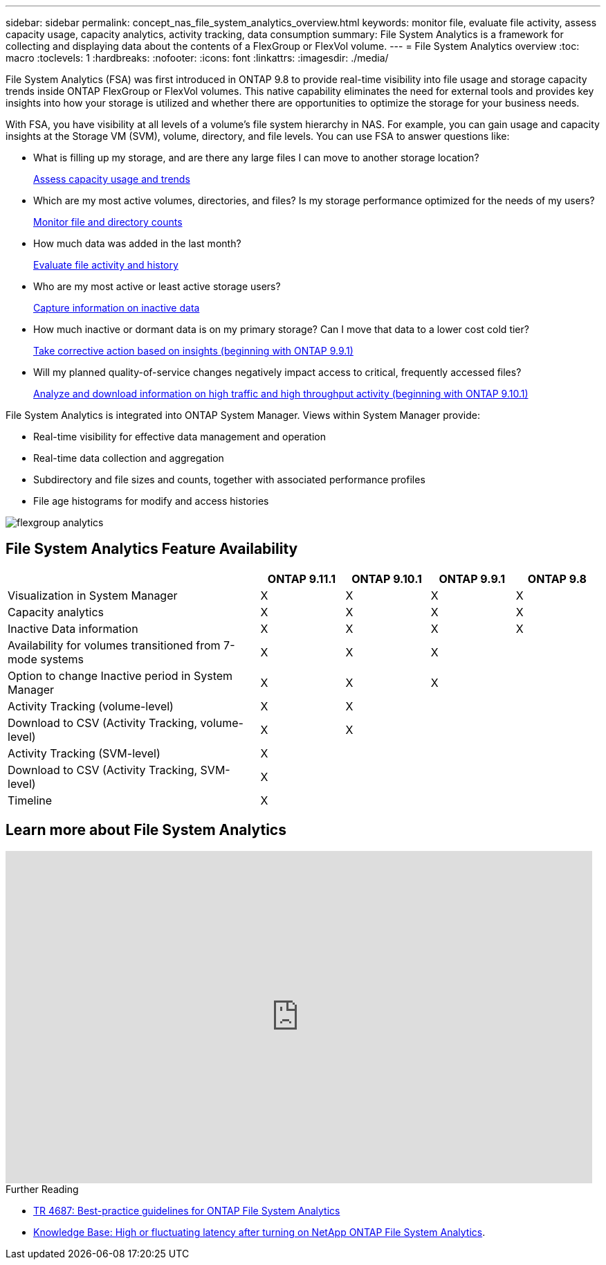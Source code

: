 ---
sidebar: sidebar
permalink: concept_nas_file_system_analytics_overview.html
keywords: monitor file, evaluate file activity, assess capacity usage, capacity analytics, activity tracking, data consumption
summary: File System Analytics is a framework for collecting and displaying data about the contents of a FlexGroup or FlexVol volume.
---
= File System Analytics overview
:toc: macro
:toclevels: 1
:hardbreaks:
:nofooter:
:icons: font
:linkattrs:
:imagesdir: ./media/

[.lead]
File System Analytics (FSA) was first introduced in ONTAP 9.8 to provide real-time visibility into file usage and storage capacity trends inside ONTAP FlexGroup or FlexVol volumes. This native capability eliminates the need for external tools and provides key insights into how your storage is utilized and whether there are opportunities to optimize the storage for your business needs. 

With FSA, you have visibility at all levels of a volume’s file system hierarchy in NAS. For example, you can gain usage and capacity insights at the Storage VM (SVM), volume, directory, and file levels. You can use FSA to answer questions like: 

* What is filling up my storage, and are there any large files I can move to another storage location? 
+
link:task_nas_file_system_analytics_view.html[Assess capacity usage and trends]

* Which are my most active volumes, directories, and files? Is my storage performance optimized for the needs of my users? 
+
link:task_nas_file_system_analytics_view.html[Monitor file and directory counts]

* How much data was added in the last month? 
+
link:./file-system-analytics/activity-tracking-task.html[Evaluate file activity and history]

* Who are my most active or least active storage users? 
+
link:task_nas_file_system_analytics_view.html[Capture information on inactive data]

* How much inactive or dormant data is on my primary storage? Can I move that data to a lower cost cold tier? 
+
link:task_nas_file_system_analytics_take_corrective_action.html[Take corrective action based on insights (beginning with ONTAP 9.9.1)]

* Will my planned quality-of-service changes negatively impact access to critical, frequently accessed files? 
+
link:./file-system-analytics/activity-tracking-task.html[Analyze and download information on high traffic and high throughput activity (beginning with ONTAP 9.10.1)]

File System Analytics is integrated into ONTAP System Manager. Views within System Manager provide: 

* Real-time visibility for effective data management and operation 
* Real-time data collection and aggregation 
* Subdirectory and file sizes and counts, together with associated performance profiles 
* File age histograms for modify and access histories

image:flexgroup1.png[flexgroup analytics]


== File System Analytics Feature Availability
[cols="3,1,1,1,1"]
|===

h| h| ONTAP 9.11.1 h| ONTAP 9.10.1 h| ONTAP 9.9.1 h| ONTAP 9.8

| Visualization in System Manager
| X
| X
| X
| X

| Capacity analytics
| X
| X
| X
| X

| Inactive Data information
| X
| X
| X
| X

| Availability for volumes transitioned from 7-mode systems
| X
| X
| X
| 

| Option to change Inactive period in System Manager
| X
| X
| X
| 

| Activity Tracking (volume-level)
| X
| X
| 
| 
| Download to CSV (Activity Tracking, volume-level)
| X
| X
| 
| 
| Activity Tracking (SVM-level)
| X
|
| 
| 
| Download to CSV (Activity Tracking, SVM-level)
| X
|
| 
| 
| Timeline
| X
|
|
| 
|===


== Learn more about File System Analytics

video::0oRHfZIYurk[youtube, width=848, height=480]

.Further Reading
* link:https://www.netapp.com/media/20707-tr-4867.pdf[TR 4687: Best-practice guidelines for ONTAP File System Analytics^]
* link:https://kb.netapp.com/Advice_and_Troubleshooting/Data_Storage_Software/ONTAP_OS/High_or_fluctuating_latency_after_turning_on_NetApp_ONTAP_File_System_Analytics[Knowledge Base: High or fluctuating latency after turning on NetApp ONTAP File System Analytics^].

// 2020-09-28, BURT 1289113
// 2021-04-12, BURT 1382699
// 2021-04-14, BURT 1376903
// 2021-05-21, BURT 1374049
// 2021-05-21, BURT 1385863
// 2021-06-10, TN-0058 and TN-0059
// 2021-10-29, IE-422
// 2022 september 6, issue #346